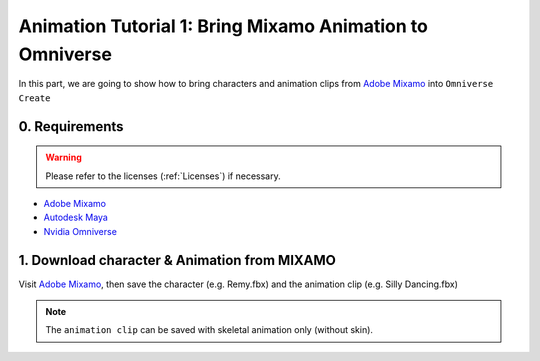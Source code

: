 Animation Tutorial 1: Bring Mixamo Animation to Omniverse
====================================================================

In this part, we are going to show how to bring characters and animation clips from `Adobe Mixamo <https://www.mixamo.com/#/>`_ into ``Omniverse Create``

0. Requirements
#######################################

.. warning::

    Please refer to the licenses (:ref:`Licenses`) if necessary.

* `Adobe Mixamo <https://www.mixamo.com/#/>`_
* `Autodesk Maya <https://www.autodesk.com/products/maya/overview>`_
* `Nvidia Omniverse <https://www.nvidia.com/en-us/omniverse/>`_


1. Download character & Animation from MIXAMO
#######################################################################

Visit `Adobe Mixamo <https://www.mixamo.com/#/>`_, then save the character (e.g. Remy.fbx) and the animation clip (e.g. Silly Dancing.fbx)

.. figure:: ./img/mixamo.PNG
   :alt: log image
   :width: 50%

.. note::

    The ``animation clip`` can be saved with skeletal animation only (without skin).



